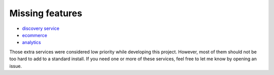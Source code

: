 Missing features
================

- `discovery service <https://github.com/edx/course-discovery/>`_
- `ecommerce <https://github.com/edx/ecommerce>`_
- `analytics <https://github.com/edx/edx-analytics-pipeline>`_

Those extra services were considered low priority while developing this project. However, most of them should not be too hard to add to a standard install. If you need one or more of these services, feel free to let me know by opening an issue.
